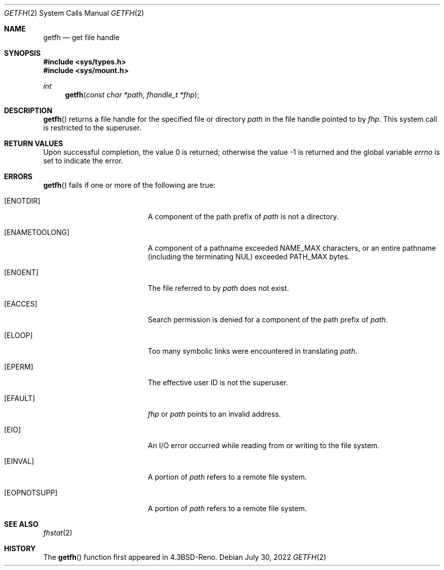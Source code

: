 .\"	$OpenBSD: getfh.2,v 1.20 2022/07/30 07:19:30 jsg Exp $
.\"	$NetBSD: getfh.2,v 1.7 1995/10/12 15:40:53 jtc Exp $
.\"
.\" Copyright (c) 1989, 1991, 1993
.\"	The Regents of the University of California.  All rights reserved.
.\"
.\" Redistribution and use in source and binary forms, with or without
.\" modification, are permitted provided that the following conditions
.\" are met:
.\" 1. Redistributions of source code must retain the above copyright
.\"    notice, this list of conditions and the following disclaimer.
.\" 2. Redistributions in binary form must reproduce the above copyright
.\"    notice, this list of conditions and the following disclaimer in the
.\"    documentation and/or other materials provided with the distribution.
.\" 3. Neither the name of the University nor the names of its contributors
.\"    may be used to endorse or promote products derived from this software
.\"    without specific prior written permission.
.\"
.\" THIS SOFTWARE IS PROVIDED BY THE REGENTS AND CONTRIBUTORS ``AS IS'' AND
.\" ANY EXPRESS OR IMPLIED WARRANTIES, INCLUDING, BUT NOT LIMITED TO, THE
.\" IMPLIED WARRANTIES OF MERCHANTABILITY AND FITNESS FOR A PARTICULAR PURPOSE
.\" ARE DISCLAIMED.  IN NO EVENT SHALL THE REGENTS OR CONTRIBUTORS BE LIABLE
.\" FOR ANY DIRECT, INDIRECT, INCIDENTAL, SPECIAL, EXEMPLARY, OR CONSEQUENTIAL
.\" DAMAGES (INCLUDING, BUT NOT LIMITED TO, PROCUREMENT OF SUBSTITUTE GOODS
.\" OR SERVICES; LOSS OF USE, DATA, OR PROFITS; OR BUSINESS INTERRUPTION)
.\" HOWEVER CAUSED AND ON ANY THEORY OF LIABILITY, WHETHER IN CONTRACT, STRICT
.\" LIABILITY, OR TORT (INCLUDING NEGLIGENCE OR OTHERWISE) ARISING IN ANY WAY
.\" OUT OF THE USE OF THIS SOFTWARE, EVEN IF ADVISED OF THE POSSIBILITY OF
.\" SUCH DAMAGE.
.\"
.\"	@(#)getfh.2	8.1 (Berkeley) 6/9/93
.\"
.Dd $Mdocdate: July 30 2022 $
.Dt GETFH 2
.Os
.Sh NAME
.Nm getfh
.Nd get file handle
.Sh SYNOPSIS
.In sys/types.h
.In sys/mount.h
.Ft int
.Fn getfh "const char *path" "fhandle_t *fhp"
.Sh DESCRIPTION
.Fn getfh
returns a file handle for the specified file or directory
.Fa path
in the file handle pointed to by
.Fa fhp .
This system call is restricted to the superuser.
.Sh RETURN VALUES
.Rv -std
.Sh ERRORS
.Fn getfh
fails if one or more of the following are true:
.Bl -tag -width Er
.It Bq Er ENOTDIR
A component of the path prefix of
.Fa path
is not a directory.
.It Bq Er ENAMETOOLONG
A component of a pathname exceeded
.Dv NAME_MAX
characters, or an entire pathname (including the terminating NUL)
exceeded
.Dv PATH_MAX
bytes.
.It Bq Er ENOENT
The file referred to by
.Fa path
does not exist.
.It Bq Er EACCES
Search permission is denied for a component of the path prefix of
.Fa path .
.It Bq Er ELOOP
Too many symbolic links were encountered in translating
.Fa path .
.It Bq Er EPERM
The effective user ID is not the superuser.
.It Bq Er EFAULT
.Fa fhp
or
.Fa path
points to an invalid address.
.It Bq Er EIO
An I/O error occurred while reading from or writing to the file system.
.It Bq Er EINVAL
A portion of
.Fa path
refers to a remote file system.
.It Bq Er EOPNOTSUPP
A portion of
.Fa path
refers to a remote file system.
.El
.Sh SEE ALSO
.Xr fhstat 2
.Sh HISTORY
The
.Fn getfh
function first appeared in
.Bx 4.3 Reno .
